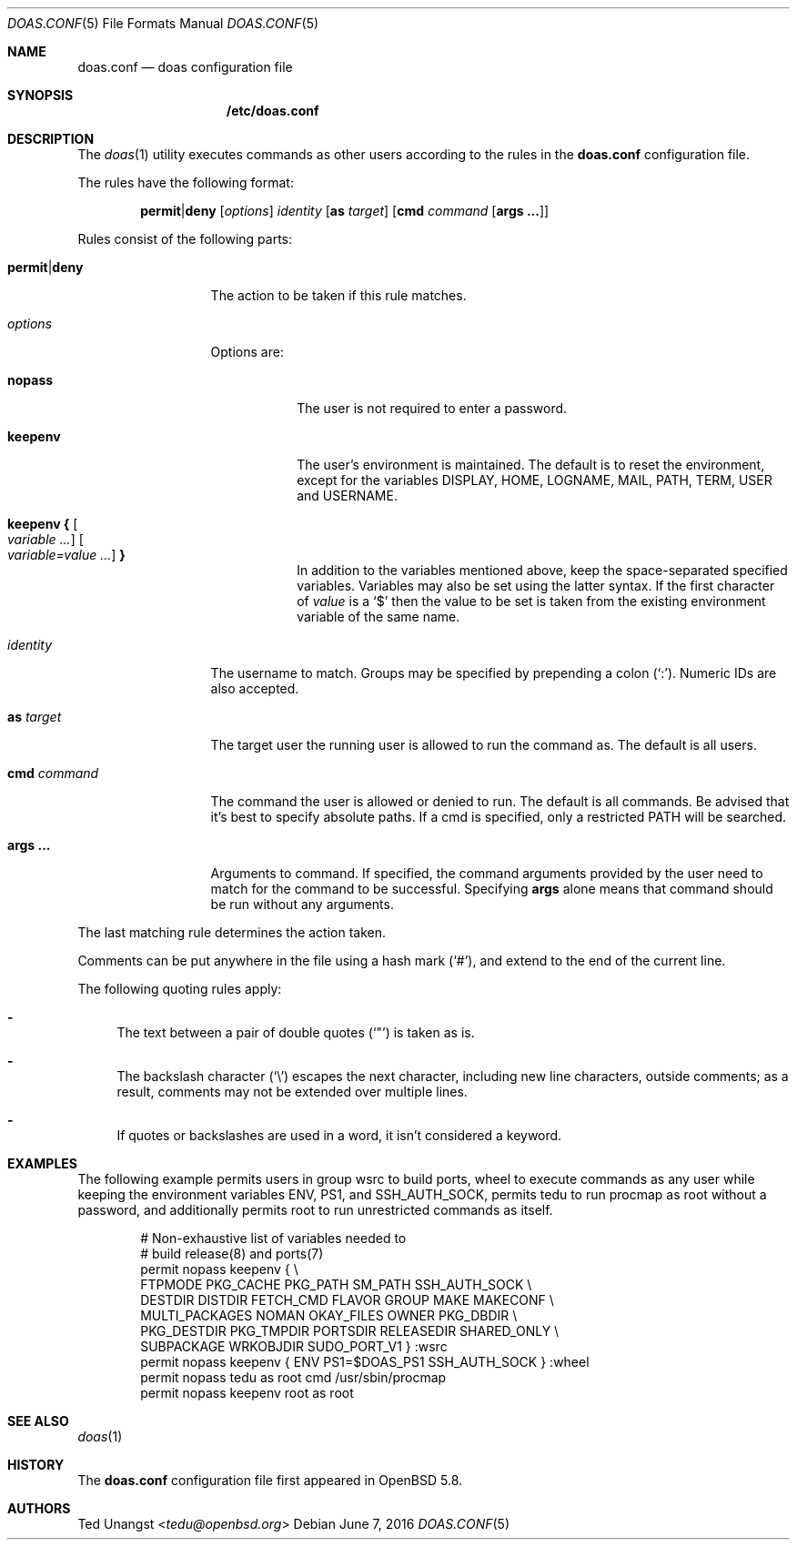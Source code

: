 .\" $OpenBSD: doas.conf.5,v 1.21 2016/06/07 14:11:16 tedu Exp $
.\"
.\"Copyright (c) 2015 Ted Unangst <tedu@openbsd.org>
.\"
.\"Permission to use, copy, modify, and distribute this software for any
.\"purpose with or without fee is hereby granted, provided that the above
.\"copyright notice and this permission notice appear in all copies.
.\"
.\"THE SOFTWARE IS PROVIDED "AS IS" AND THE AUTHOR DISCLAIMS ALL WARRANTIES
.\"WITH REGARD TO THIS SOFTWARE INCLUDING ALL IMPLIED WARRANTIES OF
.\"MERCHANTABILITY AND FITNESS. IN NO EVENT SHALL THE AUTHOR BE LIABLE FOR
.\"ANY SPECIAL, DIRECT, INDIRECT, OR CONSEQUENTIAL DAMAGES OR ANY DAMAGES
.\"WHATSOEVER RESULTING FROM LOSS OF USE, DATA OR PROFITS, WHETHER IN AN
.\"ACTION OF CONTRACT, NEGLIGENCE OR OTHER TORTIOUS ACTION, ARISING OUT OF
.\"OR IN CONNECTION WITH THE USE OR PERFORMANCE OF THIS SOFTWARE.
.Dd $Mdocdate: June 7 2016 $
.Dt DOAS.CONF 5
.Os
.Sh NAME
.Nm doas.conf
.Nd doas configuration file
.Sh SYNOPSIS
.Nm /etc/doas.conf
.Sh DESCRIPTION
The
.Xr doas 1
utility executes commands as other users according to the rules
in the
.Nm
configuration file.
.Pp
The rules have the following format:
.Bd -ragged -offset indent
.Ic permit Ns | Ns Ic deny
.Op Ar options
.Ar identity
.Op Ic as Ar target
.Op Ic cmd Ar command Op Ic args ...
.Ed
.Pp
Rules consist of the following parts:
.Bl -tag -width 11n
.It Ic permit Ns | Ns Ic deny
The action to be taken if this rule matches.
.It Ar options
Options are:
.Bl -tag -width keepenv
.It Ic nopass
The user is not required to enter a password.
.It Ic keepenv
The user's environment is maintained.
The default is to reset the environment, except for the variables
.Ev DISPLAY ,
.Ev HOME ,
.Ev LOGNAME ,
.Ev MAIL ,
.Ev PATH ,
.Ev TERM ,
.Ev USER
and
.Ev USERNAME .
.It Ic keepenv { Oo Ar variable ... Oc Ic Oo Ar variable=value ... Oc Ic }
In addition to the variables mentioned above, keep the space-separated
specified variables.
Variables may also be set using the latter syntax.
If the first character of
.Ar value
is a
.Ql $
then the value to be set is taken from the existing environment
variable of the same name.
.El
.It Ar identity
The username to match.
Groups may be specified by prepending a colon
.Pq Sq \&: .
Numeric IDs are also accepted.
.It Ic as Ar target
The target user the running user is allowed to run the command as.
The default is all users.
.It Ic cmd Ar command
The command the user is allowed or denied to run.
The default is all commands.
Be advised that it's best to specify absolute paths.
If a cmd is specified, only a restricted
.Ev PATH
will be searched.
.It Ic args ...
Arguments to command.
If specified, the command arguments provided by the user
need to match for the command to be successful.
Specifying
.Ic args
alone means that command should be run without any arguments.
.El
.Pp
The last matching rule determines the action taken.
.Pp
Comments can be put anywhere in the file using a hash mark
.Pq Sq # ,
and extend to the end of the current line.
.Pp
The following quoting rules apply:
.Bl -dash
.It
The text between a pair of double quotes
.Pq Sq \&"
is taken as is.
.It
The backslash character
.Pq Sq \e
escapes the next character, including new line characters, outside comments;
as a result, comments may not be extended over multiple lines.
.It
If quotes or backslashes are used in a word,
it isn't considered a keyword.
.El
.Sh EXAMPLES
The following example permits users in group wsrc to build ports,
wheel to execute commands as any user while keeping the environment
variables
.Ev ENV ,
.Ev PS1 ,
and
.Ev SSH_AUTH_SOCK ,
permits tedu to run procmap as root without a password,
and additionally permits root to run unrestricted commands as itself.
.Bd -literal -offset indent
# Non-exhaustive list of variables needed to
# build release(8) and ports(7)
permit nopass keepenv { \e
        FTPMODE PKG_CACHE PKG_PATH SM_PATH SSH_AUTH_SOCK \e
        DESTDIR DISTDIR FETCH_CMD FLAVOR GROUP MAKE MAKECONF \e
        MULTI_PACKAGES NOMAN OKAY_FILES OWNER PKG_DBDIR \e
        PKG_DESTDIR PKG_TMPDIR PORTSDIR RELEASEDIR SHARED_ONLY \e
        SUBPACKAGE WRKOBJDIR SUDO_PORT_V1 } :wsrc
permit nopass keepenv { ENV PS1=$DOAS_PS1 SSH_AUTH_SOCK } :wheel
permit nopass tedu as root cmd /usr/sbin/procmap
permit nopass keepenv root as root
.Ed
.Sh SEE ALSO
.Xr doas 1
.Sh HISTORY
The
.Nm
configuration file first appeared in
.Ox 5.8 .
.Sh AUTHORS
.An Ted Unangst Aq Mt tedu@openbsd.org
